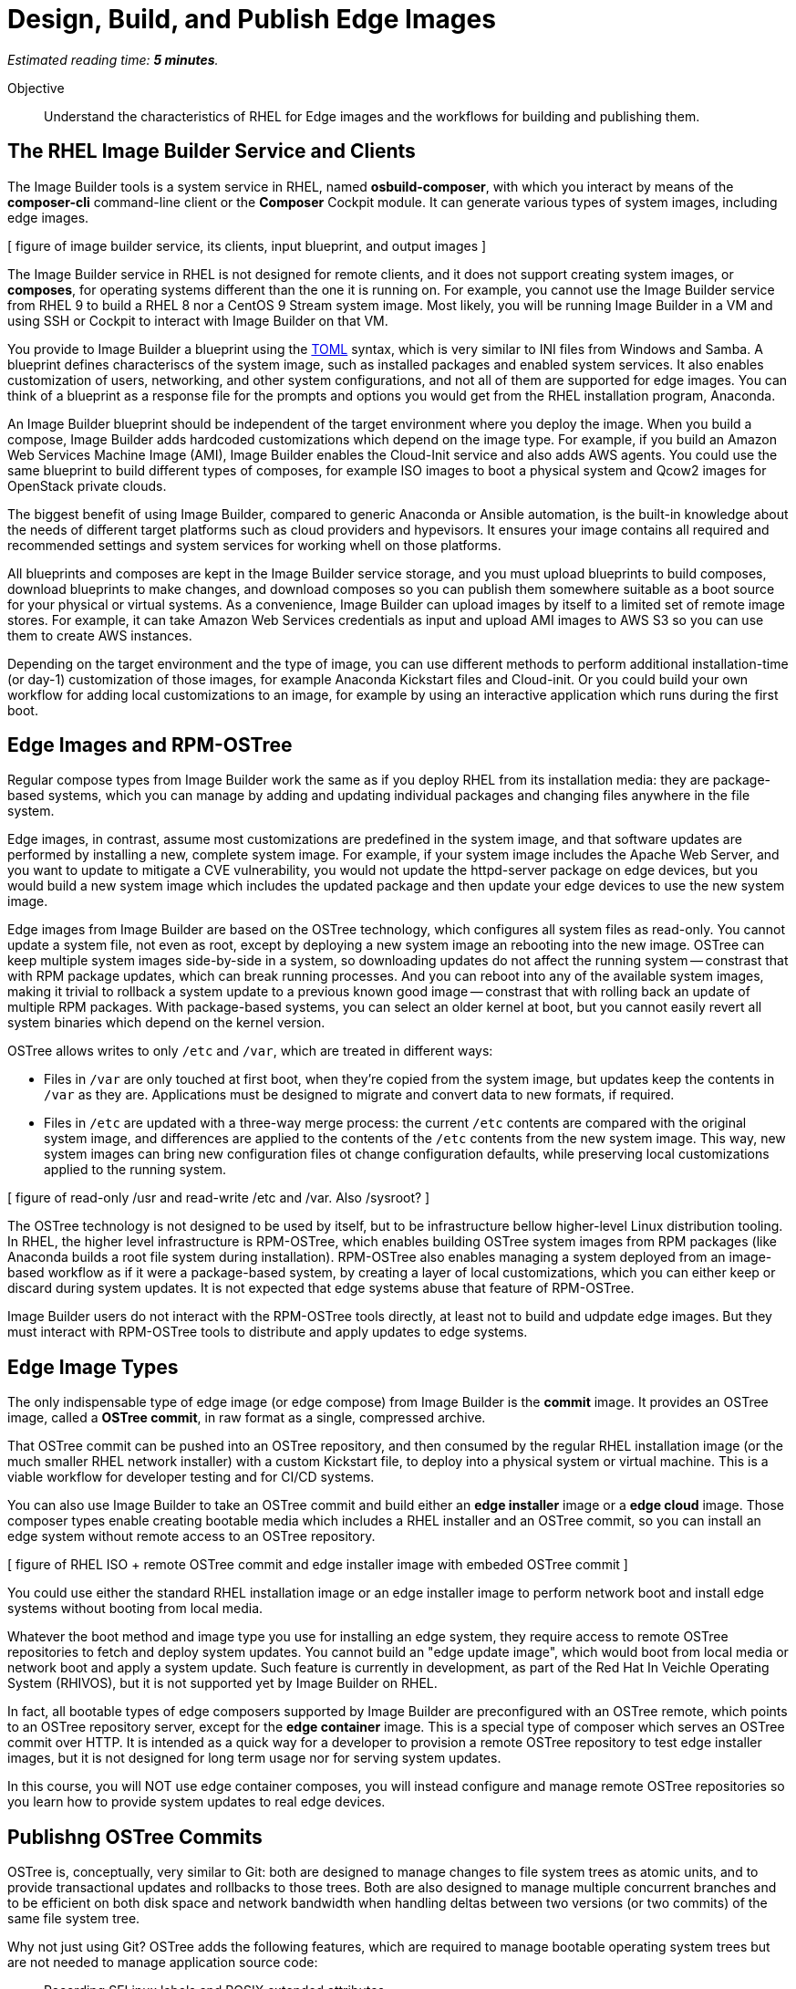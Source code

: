 :time_estimate: 5

= Design, Build, and Publish Edge Images

_Estimated reading time: *{time_estimate} minutes*._

Objective::

Understand the characteristics of RHEL for Edge images and the workflows for building and publishing them.

== The RHEL Image Builder Service and Clients

The Image Builder tools is a system service in RHEL, named *osbuild-composer*, with which you interact by means of the *composer-cli* command-line client or the *Composer* Cockpit module. It can generate various types of system images, including edge images.

[ figure of image builder service, its clients, input blueprint, and output images ]

The Image Builder service in RHEL is not designed for remote clients, and it does not support creating system images, or *composes*, for operating systems different than the one it is running on. For example, you cannot use the Image Builder service from RHEL 9 to build a RHEL 8 nor a CentOS 9 Stream system image. Most likely, you will be running Image Builder in a VM and using SSH or Cockpit to interact with Image Builder on that VM.

You provide to Image Builder a blueprint using the https://toml.io/en/[TOML] syntax, which is very similar to INI files from Windows and Samba. A blueprint defines characteriscs of the system image, such as installed packages and enabled system services. It also enables customization of users, networking, and other system configurations, and not all of them are supported for edge images. You can think of a blueprint as a response file for the prompts and options you would get from the RHEL installation program, Anaconda.

An Image Builder blueprint should be independent of the target environment where you deploy the image. When you build a compose, Image Builder adds hardcoded customizations which depend on the image type. For example, if you build an Amazon Web Services Machine Image (AMI), Image Builder enables the Cloud-Init service and also adds AWS agents. You could use the same blueprint to build different types of composes, for example ISO images to boot a physical system and Qcow2 images for OpenStack private clouds.

The biggest benefit of using Image Builder, compared to generic Anaconda or Ansible automation, is the built-in knowledge about the needs of different target platforms such as cloud providers and hypevisors. It ensures your image contains all required and recommended settings and system services for working whell on those platforms.

All blueprints and composes are kept in the Image Builder service storage, and you must upload blueprints to build composes, download blueprints to make changes, and download composes so you can publish them somewhere suitable as a boot source for your physical or virtual systems. As a convenience, Image Builder can upload images by itself to a limited set of remote image stores. For example, it can take Amazon Web Services credentials as input and upload AMI images to AWS S3 so you can use them to create AWS instances.

Depending on the target environment and the type of image, you can use different methods to perform additional installation-time (or day-1) customization of those images, for example Anaconda Kickstart files and Cloud-init. Or you could build your own workflow for adding local customizations to an image, for example by using an interactive application which runs during the first boot.

== Edge Images and RPM-OSTree

Regular compose types from Image Builder work the same as if you deploy RHEL from its installation media: they are package-based systems, which you can manage by adding and updating individual packages and changing files anywhere in the file system. 

Edge images, in contrast, assume most customizations are predefined in the system image, and that software updates are performed by installing a new, complete system image. For example, if your system image includes the Apache Web Server, and you want to update to mitigate a CVE vulnerability, you would not update the httpd-server package on edge devices, but you would build a new system image which includes the updated package and then update your edge devices to use the new system image.

Edge images from Image Builder are based on the OSTree technology, which configures all system files as read-only. You cannot update a system file, not even as root, except by deploying a new system image an rebooting into the new image. OSTree can keep multiple system images side-by-side in a system, so downloading updates do not affect the running system -- constrast that with RPM package updates, which can break running processes. And you can reboot into any of the available system images, making it trivial to rollback a system update to a previous known good image -- constrast that with rolling back an update of multiple RPM packages. With package-based systems, you can select an older kernel at boot, but you cannot easily revert all system binaries which depend on the kernel version.

OSTree allows writes to only `/etc` and `/var`, which are treated in different ways:

*  Files in `/var` are only touched at first boot, when they're copied from the system image, but updates keep the contents in `/var` as they are. Applications must be designed to migrate and convert data to new formats, if required.

* Files in `/etc` are updated with a three-way merge process: the current `/etc` contents are compared with the original system image, and differences are applied to the contents of the `/etc` contents from the new system image. This way, new system images can bring new configuration files ot change configuration defaults, while preserving local customizations applied to the running system.

[ figure of read-only /usr and read-write /etc and /var. Also /sysroot? ]

The OSTree technology is not designed to be used by itself, but to be infrastructure bellow higher-level Linux distribution tooling. In RHEL, the higher level infrastructure is RPM-OSTree, which enables building OSTree system images from RPM packages (like Anaconda builds a root file system during installation). RPM-OSTree also enables managing a system deployed from an image-based workflow as if it were a package-based system, by creating a layer of local customizations, which you can either keep or discard during system updates. It is not expected that edge systems abuse that feature of RPM-OSTree.

Image Builder users do not interact with the RPM-OSTree tools directly, at least not to build and udpdate edge images. But they must interact with RPM-OSTree tools to distribute and apply updates to edge systems.

== Edge Image Types

The only indispensable type of edge image (or edge compose) from Image Builder is the *commit* image. It provides an OSTree image, called a *OSTree commit*, in raw format as a single, compressed archive.

That OSTree commit can be pushed into an OSTree repository, and then consumed by the regular RHEL installation image (or the much smaller RHEL network installer) with a custom Kickstart file, to deploy into a physical system or virtual machine. This is a viable workflow for developer testing and for CI/CD systems.

You can also use Image Builder to take an OSTree commit and build either an *edge installer* image or a *edge cloud* image. Those composer types enable creating bootable media which includes a RHEL installer and an OSTree commit, so you can install an edge system without remote access to an OSTree repository.

[ figure of RHEL ISO + remote OSTree commit and edge installer image with embeded OSTree commit ]

You could use either the standard RHEL installation image or an edge installer image to perform network boot and install edge systems without booting from local media.

Whatever the boot method and image type you use for installing an edge system, they require access to remote OSTree repositories to fetch and deploy system updates. You cannot build an "edge update image", which would boot from local media or network boot and apply a system update. Such feature is currently in development, as part of the Red Hat In Veichle Operating System (RHIVOS), but it is not supported yet by Image Builder on RHEL.

In fact, all bootable types of edge composers supported by Image Builder are preconfigured with an OSTree remote, which points to an OSTree repository server, except for the *edge container* image. This is a special type of composer which serves an OSTree commit over HTTP. It is intended as a quick way for a developer to provision a remote OSTree repository to test edge installer images, but it is not designed for long term usage nor for serving system updates.

In this course, you will NOT use edge container composes, you will instead configure and manage remote OSTree repositories so you learn how to provide system updates to real edge devices.

== Publishng OSTree Commits

OSTree is, conceptually, very similar to Git: both are designed to manage changes to file system trees as atomic units, and to provide transactional updates and rollbacks to those trees. Both are also designed to manage multiple concurrent branches and to be efficient on both disk space and network bandwidth when handling deltas between two versions (or two commits) of the same file system tree.

Why not just using Git? OSTree adds the following features, which are required to manage bootable operating system trees but are not needed to manage application source code:

* Recording SELinux labels and POSIX extended attributes
* Installing booloaders, Linux Kernels, and initial ramdisks

Similar to Git, a client OSTree system contains a copy (or a clone) of a remote OSTree repository, and it can pull and push changes from the remote. Unlike Git, OSTree is optimized for handling large binary files, as opposed to small text files.

Also unlike Git, OSTree is designed to discard history, on the assumption that all operating system binaries in a commit can be recreated from their source code. An OSTree repository is not intended for long-term storage and auditing, not for tracking changes: these are best done on the source code rather than on the derived binaries.

The most striking difference between OSTree and Git is the fact that OSTree provides no specialized server and client software: OSTree repositories are just files serverd by a standard HTTP server. You manage OSTree repositories using local file system access, and remote access over HTTP works only for downloading (pulling) updates from a remote to a local repository.

While this means that managing and updating OSTree repositories requires more effort than with Git, it also means you don't need to learn how to deploy and manage special server software: you just need to learn how to use the client-side OSTree tools, or just the client tools from a higher-level abstraction such as RPM-OSTree.

== OSTree Static Deltas

[ Move this heading to the update topic? ]

OSTree repositories can include OSTree commits with no history between them, and yet be able to deduplicate file contents on local and remote repositories, and also optimize network traffic by sending only deltas from local to remote repository. So you can build many OSTree commits in a development system, using its local repository, but only promote for production usage, in a remote repository, the commits which passed quality assurance tests.

But, as Git users know, computing deltas and transfering them in a file-by-file basis is not efficient, requiring multiple network transactions and lots of protocol overhead. OSTree offers the possibility of precomputing and storing static deltas between two commits as part of an OSTree repository. OSTree clients will discover and use the deltas transparently.

Having precomputed static deltas also reduces the memory and CPU requirements of both clients and servers when updating systems. If you consider that an OSTree remote is serving content to a potentially larger population of edge devices, compared to the population of developers using a Git repository, the efficiency gains can be huge, not to mention a lower cloud bill for running your OSTree remotes.

Precomputed static deltas also saves CPU from smaller edge devices while downloading and deploy system updates. This is significant because those devices are expected to contine performing their regular tasks while downloading (or staging) system updates.

== The Composer CLI client

Lorem ipsum

== Next Steps

Lorem Ipsum
